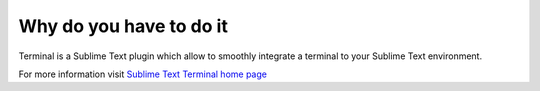 Why do you have to do it
========================

Terminal is a Sublime Text plugin which allow to smoothly integrate a terminal to your Sublime Text environment.

For more information visit `Sublime Text Terminal home page`_

.. _Sublime Text Terminal home page: https://sublime.wbond.net/packages/Terminal
